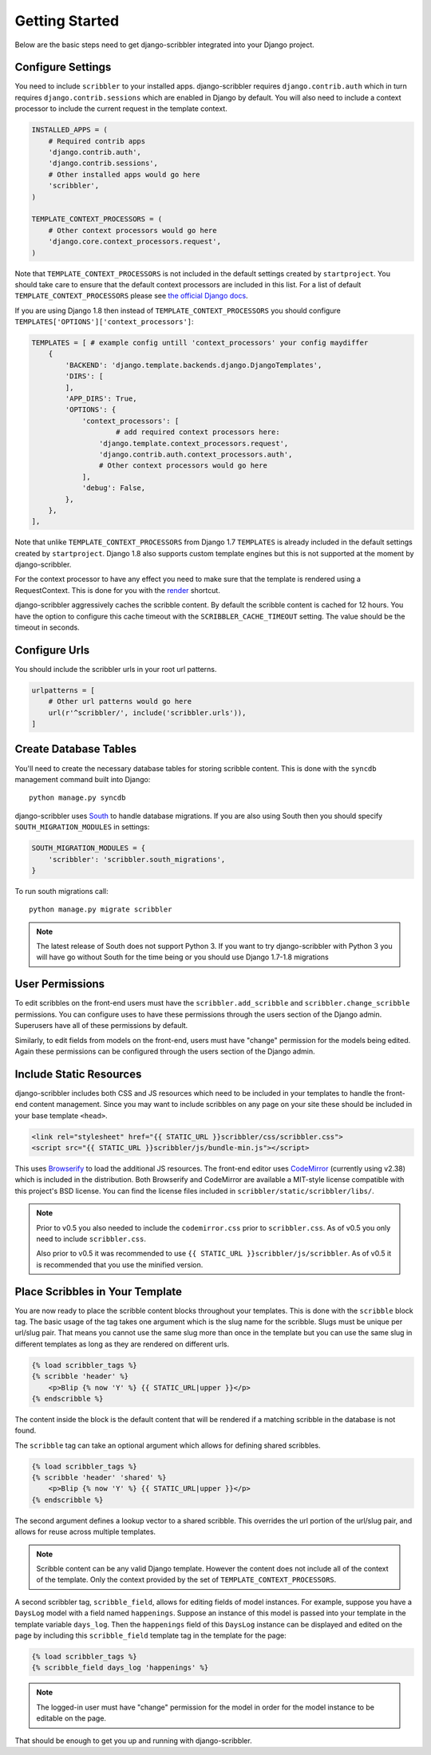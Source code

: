 Getting Started
====================================

Below are the basic steps need to get django-scribbler integrated into your
Django project.


Configure Settings
------------------------------------

You need to include ``scribbler`` to your installed apps. django-scribbler requires
``django.contrib.auth`` which in turn requires ``django.contrib.sessions``
which are enabled in Django by default. You will also need to include a context processor
to include the current request in the template context.

.. code-block:: python

    INSTALLED_APPS = (
        # Required contrib apps
        'django.contrib.auth',
        'django.contrib.sessions',
        # Other installed apps would go here
        'scribbler',
    )

    TEMPLATE_CONTEXT_PROCESSORS = (
        # Other context processors would go here
        'django.core.context_processors.request',
    )

Note that ``TEMPLATE_CONTEXT_PROCESSORS`` is not included in the default settings
created by ``startproject``. You should take care to ensure that the default
context processors are included in this list. For a list of default
``TEMPLATE_CONTEXT_PROCESSORS`` please see
`the official Django docs <https://docs.djangoproject.com/en/1.4/ref/settings/#template-context-processors>`_.

If you are using Django 1.8 then instead of ``TEMPLATE_CONTEXT_PROCESSORS`` you should configure ``TEMPLATES['OPTIONS']['context_processors']``:

.. code-block:: python

    TEMPLATES = [ # example config untill 'context_processors' your config maydiffer
        {
            'BACKEND': 'django.template.backends.django.DjangoTemplates',
            'DIRS': [
            ],
            'APP_DIRS': True,
            'OPTIONS': {
                'context_processors': [
                	# add required context processors here:
                    'django.template.context_processors.request',
                    'django.contrib.auth.context_processors.auth',
                    # Other context processors would go here
                ],
                'debug': False,
            },
        },
    ],

Note that unlike ``TEMPLATE_CONTEXT_PROCESSORS`` from Django 1.7 ``TEMPLATES`` is already included
in the default settings created by ``startproject``. Django 1.8 also supports custom template engines
but this is not supported at the moment by django-scribbler.

For the context processor to have any effect you need to make sure that the template
is rendered using a RequestContext. This is done for you with the
`render <https://docs.djangoproject.com/en/1.4/topics/http/shortcuts/#render>`_ shortcut.

django-scribbler aggressively caches the scribble content. By default the scribble
content is cached for 12 hours. You have the option to configure this cache timeout
with the ``SCRIBBLER_CACHE_TIMEOUT`` setting. The value should be the timeout in
seconds.


Configure Urls
------------------------------------

You should include the scribbler urls in your root url patterns.

.. code-block:: python

    urlpatterns = [
        # Other url patterns would go here
        url(r'^scribbler/', include('scribbler.urls')),
    ]


Create Database Tables
------------------------------------

You'll need to create the necessary database tables for storing scribble content.
This is done with the ``syncdb`` management command built into Django::

    python manage.py syncdb

django-scribbler uses `South <http://south.aeracode.org/>`_ to handle database migrations.
If you are also using South then you should specify ``SOUTH_MIGRATION_MODULES`` in settings:

.. code-block:: python

	SOUTH_MIGRATION_MODULES = {
	    'scribbler': 'scribbler.south_migrations',
	}


To run south migrations call::

    python manage.py migrate scribbler

.. note::

    The latest release of South does not support Python 3. If you want to try
    django-scribbler with Python 3 you will have go without South for the time being
    or you should use Django 1.7-1.8 migrations




User Permissions
------------------------------------

To edit scribbles on the front-end users must have the ``scribbler.add_scribble``
and ``scribbler.change_scribble`` permissions. You can configure uses to have
these permissions through the users section of the Django admin. Superusers have
all of these permissions by default.

Similarly, to edit fields from models on the front-end, users must have "change"
permission for the models being edited. Again these permissions can be configured
through the users section of the Django admin.


Include Static Resources
------------------------------------

django-scribbler includes both CSS and JS resources which need to be included in your
templates to handle the front-end content management. Since you may want to include
scribbles on any page on your site these should be included in your base template ``<head>``.

.. code-block:: html

    <link rel="stylesheet" href="{{ STATIC_URL }}scribbler/css/scribbler.css">
    <script src="{{ STATIC_URL }}scribbler/js/bundle-min.js"></script>

This uses `Browserify <http://browserify.org/>`_ to load the additional JS resources. The front-end
editor uses `CodeMirror <http://codemirror.net/>`_ (currently using v2.38) which is included in the distribution.
Both Browserify and CodeMirror are available a MIT-style license compatible with
this project's BSD license. You can find the license files included in
``scribbler/static/scribbler/libs/``.

.. Note::

	Prior to v0.5 you also needed to include the ``codemirror.css`` prior to ``scribbler.css``. As of
	v0.5 you only need to include ``scribbler.css``.

	Also prior to v0.5 it was recommended to use ``{{ STATIC_URL }}scribbler/js/scribbler``. As of v0.5
	it is recommended that you use the minified version.


Place Scribbles in Your Template
------------------------------------

You are now ready to place the scribble content blocks throughout your templates.
This is done with the ``scribble`` block tag. The basic usage of the tag takes
one argument which is the slug name for the scribble. Slugs must be unique per
url/slug pair. That means you cannot use the same slug more than once in the
template but you can use the same slug in different templates as long as they
are rendered on different urls.

.. code-block:: html

    {% load scribbler_tags %}
    {% scribble 'header' %}
        <p>Blip {% now 'Y' %} {{ STATIC_URL|upper }}</p>
    {% endscribble %}

The content inside the block is the default content that will be rendered if a
matching scribble in the database is not found.

The ``scribble`` tag can take an optional argument which allows for defining
shared scribbles.

.. code-block:: html

    {% load scribbler_tags %}
    {% scribble 'header' 'shared' %}
        <p>Blip {% now 'Y' %} {{ STATIC_URL|upper }}</p>
    {% endscribble %}

The second argument defines a lookup vector to a shared scribble. This overrides
the url portion of the url/slug pair, and allows for reuse across multiple templates.

.. note::

    Scribble content can be any valid Django template. However the content does
    not include all of the context of the template. Only the context provided
    by the set of ``TEMPLATE_CONTEXT_PROCESSORS``.


A second scribbler tag, ``scribble_field``, allows for editing fields of model instances.
For example, suppose you have a ``DaysLog`` model with a field named ``happenings``. Suppose
an instance of this model is passed into your template in the template variable ``days_log``.
Then the ``happenings`` field of this ``DaysLog`` instance can be displayed and edited on the
page by including this ``scribble_field`` template tag in the template for the page:

.. code-block:: html

    {% load scribbler_tags %}
    {% scribble_field days_log 'happenings' %}

.. note::

    The logged-in user must have "change" permission for the model in order for
    the model instance to be editable on the page.

That should be enough to get you up and running with django-scribbler.
